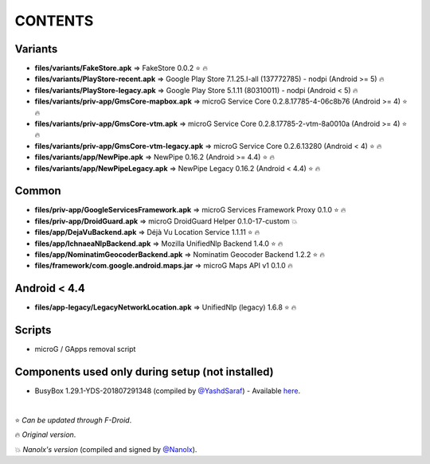 ========
CONTENTS
========
.. |star| replace:: ⭐️
.. |fire| replace:: 🔥
.. |boom| replace:: 💥

Variants
--------
- **files/variants/FakeStore.apk** => FakeStore 0.0.2 |star| |fire|
- **files/variants/PlayStore-recent.apk** => Google Play Store 7.1.25.I-all (137772785) - nodpi (Android >= 5) |fire|
- **files/variants/PlayStore-legacy.apk** => Google Play Store 5.1.11 (80310011) - nodpi (Android < 5) |fire|

- **files/variants/priv-app/GmsCore-mapbox.apk** => microG Service Core 0.2.8.17785-4-06c8b76 (Android >= 4) |star| |fire|
- **files/variants/priv-app/GmsCore-vtm.apk** => microG Service Core 0.2.8.17785-2-vtm-8a0010a (Android >= 4) |star| |fire|
- **files/variants/priv-app/GmsCore-vtm-legacy.apk** => microG Service Core 0.2.6.13280 (Android < 4) |star| |fire|

- **files/variants/app/NewPipe.apk** => NewPipe 0.16.2 (Android >= 4.4) |star| |fire|
- **files/variants/app/NewPipeLegacy.apk** => NewPipe Legacy 0.16.2 (Android < 4.4) |star| |fire|


Common
------
- **files/priv-app/GoogleServicesFramework.apk** => microG Services Framework Proxy 0.1.0 |star| |fire|
- **files/priv-app/DroidGuard.apk** => microG DroidGuard Helper 0.1.0-17-custom |boom|

- **files/app/DejaVuBackend.apk** => Déjà Vu Location Service 1.1.11 |star| |fire|
- **files/app/IchnaeaNlpBackend.apk** => Mozilla UnifiedNlp Backend 1.4.0 |star| |fire|
- **files/app/NominatimGeocoderBackend.apk** => Nominatim Geocoder Backend 1.2.2 |star| |fire|

- **files/framework/com.google.android.maps.jar** => microG Maps API v1 0.1.0 |fire|


Android < 4.4
-------------
- **files/app-legacy/LegacyNetworkLocation.apk** => UnifiedNlp (legacy) 1.6.8 |star| |fire|


Scripts
-------------
- microG / GApps removal script


Components used only during setup (not installed)
-------------------------------------------------
- BusyBox 1.29.1-YDS-201807291348 (compiled by `@YashdSaraf <https://github.com/yashdsaraf>`_) - Available `here <https://forum.xda-developers.com/showthread.php?t=3348543>`_.

|

|star| *Can be updated through F-Droid*.

|fire| *Original version*.

|boom| *Nanolx's version* (compiled and signed by `@Nanolx <https://github.com/Nanolx>`_).
